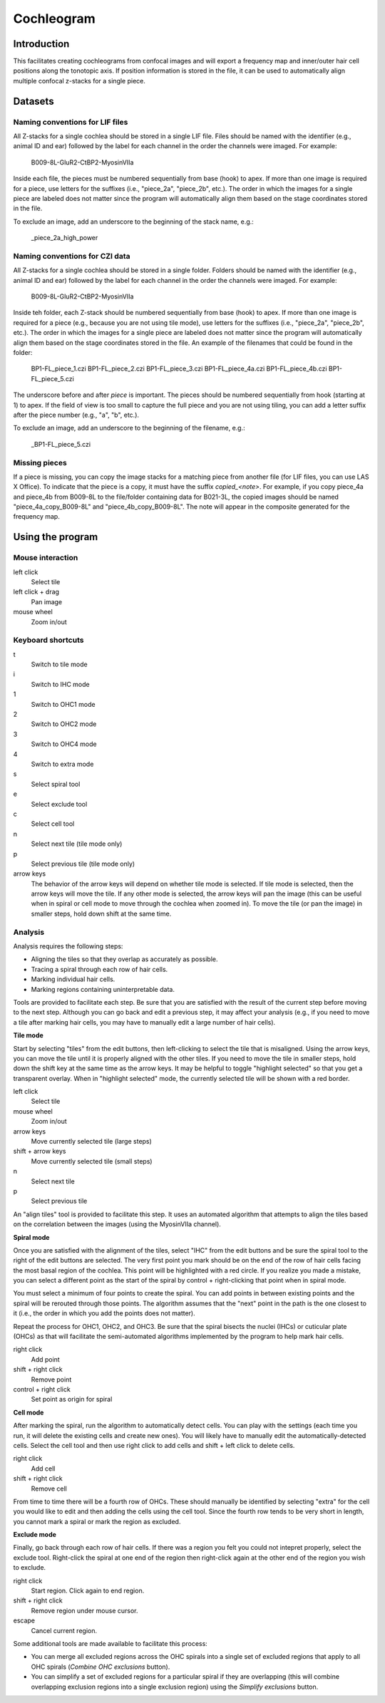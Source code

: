 Cochleogram 
===========

Introduction
------------

This facilitates creating cochleograms from confocal images and will export
a frequency map and inner/outer hair cell positions along the tonotopic axis.
If position information is stored in the file, it can be used to automatically
align multiple confocal z-stacks for a single piece. 

Datasets
--------

Naming conventions for LIF files
................................

All Z-stacks for a single cochlea should be stored in a single LIF file. Files
should be named with the identifier (e.g., animal ID and ear) followed by the
label for each channel in the order the channels were imaged. For example:

    B009-8L-GluR2-CtBP2-MyosinVIIa

Inside each file, the pieces must be numbered sequentially from base (hook) to
apex. If more than one image is required for a piece, use letters for the
suffixes (i.e., "piece_2a", "piece_2b", etc.). The order in which the images
for a single piece are labeled does not matter since the program will
automatically align them based on the stage coordinates stored in the file.

To exclude an image, add an underscore to the beginning of the stack name,
e.g.:

    _piece_2a_high_power

Naming conventions for CZI data
...............................

All Z-stacks for a single cochlea should be stored in a single folder. Folders
should be named with the identifier (e.g., animal ID and ear) followed by the
label for each channel in the order the channels were imaged. For example:

    B009-8L-GluR2-CtBP2-MyosinVIIa

Inside teh folder, each Z-stack should be numbered sequentially from base
(hook) to apex. If more than one image is required for a piece (e.g., because
you are not using tile mode), use letters for the suffixes (i.e., "piece_2a",
"piece_2b", etc.). The order in which the images for a single piece are labeled
does not matter since the program will automatically align them based on the
stage coordinates stored in the file. An example of the filenames that could be
found in the folder:

    BP1-FL_piece_1.czi
    BP1-FL_piece_2.czi
    BP1-FL_piece_3.czi
    BP1-FL_piece_4a.czi
    BP1-FL_piece_4b.czi
    BP1-FL_piece_5.czi

The underscore before and after `piece` is important. The pieces should be
numbered sequentially from hook (starting at 1) to apex. If the field of
view is too small to capture the full piece and you are not using tiling,
you can add a letter suffix after the piece number (e.g., "a", "b", etc.).

To exclude an image, add an underscore to the beginning of the filename, e.g.:

    _BP1-FL_piece_5.czi

Missing pieces
..............

If a piece is missing, you can copy the image stacks for a matching piece from
another file (for LIF files, you can use LAS X Office). To indicate that the
piece is a copy, it must have the suffix `copied_<note>`. For example, if you
copy piece_4a and piece_4b from B009-8L to the file/folder containing data for
B021-3L, the copied images should be named "piece_4a_copy_B009-8L" and
"piece_4b_copy_B009-8L". The note will appear in the composite generated for
the frequency map.

Using the program
-----------------

Mouse interaction
.................
left click
    Select tile
left click + drag
    Pan image
mouse wheel
    Zoom in/out

Keyboard shortcuts
..................
t
    Switch to tile mode
i
    Switch to IHC mode
1
    Switch to OHC1 mode
2
    Switch to OHC2 mode
3
    Switch to OHC4 mode
4
    Switch to extra mode
s
    Select spiral tool
e
    Select exclude tool
c
    Select cell tool
n
    Select next tile (tile mode only)
p
    Select previous tile (tile mode only)
arrow keys
    The behavior of the arrow keys will depend on whether tile mode is
    selected. If tile mode is selected, then the arrow keys will move the tile.
    If any other mode is selected, the arrow keys will pan the image (this can
    be useful when in spiral or cell mode to move through the cochlea when
    zoomed in). To move the tile (or pan the image) in smaller steps, hold down
    shift at the same time.

Analysis
........

Analysis requires the following steps:

* Aligning the tiles so that they overlap as accurately as possible.
* Tracing a spiral through each row of hair cells.
* Marking individual hair cells.
* Marking regions containing uninterpretable data.

Tools are provided to facilitate each step. Be sure that you are satisfied with
the result of the current step before moving to the next step. Although you can
go back and edit a previous step, it may affect your analysis (e.g., if you
need to move a tile after marking hair cells, you may have to manually edit
a large number of hair cells).

**Tile mode**

Start by selecting "tiles" from the edit buttons, then left-clicking to select
the tile that is misaligned. Using the arrow keys, you can move the tile until
it is properly aligned with the other tiles. If you need to move the tile in
smaller steps, hold down the shift key at the same time as the arrow keys. It
may be helpful to toggle "highlight selected" so that you get a transparent
overlay. When in "highlight selected" mode, the currently selected tile will be
shown with a red border.

left click
    Select tile
mouse wheel
    Zoom in/out
arrow keys
    Move currently selected tile (large steps)
shift + arrow keys
    Move currently selected tile (small steps)
n
    Select next tile
p
    Select previous tile

An "align tiles" tool is provided to facilitate this step. It uses an automated
algorithm that attempts to align the tiles based on the correlation between the
images (using the MyosinVIIa channel).

**Spiral mode**

Once you are satisfied with the alignment of the tiles, select "IHC" from the
edit buttons and be sure the spiral tool to the right of the edit buttons are
selected. The very first point you mark should be on the end of the row of hair
cells facing the most basal region of the cochlea. This point will be
highlighted with a red circle. If you realize you made a mistake, you can
select a different point as the start of the spiral by control + right-clicking
that point when in spiral mode.

You must select a minimum of four points to create the spiral. You can add
points in between existing points and the spiral will be rerouted through those
points. The algorithm assumes that the "next" point in the path is the one
closest to it (i.e., the order in which you add the points does not
matter).

Repeat the process for OHC1, OHC2, and OHC3. Be sure that the spiral bisects
the nuclei (IHCs) or cuticular plate (OHCs) as that will facilitate the
semi-automated algorithms implemented by the program to help mark hair cells.

right click
    Add point
shift + right click
    Remove point
control + right click
    Set point as origin for spiral

**Cell mode**

After marking the spiral, run the algorithm to automatically detect cells. You
can play with the settings (each time you run, it will delete the existing
cells and create new ones). You will likely have to manually edit the
automatically-detected cells. Select the cell tool and then use right click to
add cells and shift + left click to delete cells.

right click
    Add cell
shift + right click
    Remove cell

From time to time there will be a fourth row of OHCs. These should manually be
identified by selecting "extra" for the cell you would like to edit and then
adding the cells using the cell tool.  Since the fourth row tends to be very
short in length, you cannot mark a spiral or mark the region as excluded.

**Exclude mode**

Finally, go back through each row of hair cells. If there was a region you felt
you could not intepret properly, select the exclude tool. Right-click the
spiral at one end of the region then right-click again at the other end of the
region you wish to exclude.

right click
    Start region. Click again to end region.
shift + right click
    Remove region under mouse cursor.
escape
    Cancel current region.

Some additional tools are made available to facilitate this process:

* You can merge all excluded regions across the OHC spirals into a single set
  of excluded regions that apply to all OHC spirals (`Combine OHC exclusions`
  button).
* You can simplify a set of excluded regions for a particular spiral if they
  are overlapping (this will combine overlapping exclusion regions into
  a single exclusion region) using the `Simplify exclusions` button.
